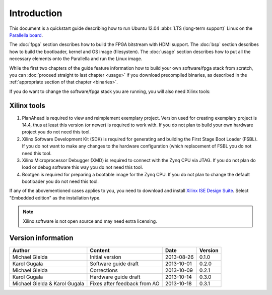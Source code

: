 Introduction
============

This document is a quickstart guide describing how to run Ubuntu 12.04 :abbr:`LTS (long-term support)` Linux on the `Parallella board <http://www.parallella.org/>`_.

The :doc:`fpga` section describes how to build the FPGA bitstream with HDMI support.
The :doc:`bsp` section describes how to build the bootloader, kernel and OS image (filesystem).
The :doc:`usage` section describes how to put all the necessary elements onto the Parallella and run the Linux image.

While the first two chapters of the guide feature information how to build your own software/fpga stack from scratch, you can :doc:`proceed straight to last chapter <usage>` if you download precompiled binaries, as described in the :ref:`appropriate section of that chapter <binaries>`.

If you do want to change the software/fpga stack you are running, you will also need Xilinx tools:

.. _xilinx:

Xilinx tools
------------

#. PlanAhead is required to view and reimplement exemplary project. Version used for creating exemplary project is 14.4, thus at least this version (or newer) is required to work with. If you do not plan to build your own hardware project you do not need this tool. 

#. Xilinx Software Development Kit (SDK) is required for generating and building the First Stage Boot Loader (FSBL). If you do not want to make any changes to the hardware configuration (which replacement of FSBL you do not need this tool. 

#. Xilinx Microprocessor Debugger (XMD) is required to connect with the Zynq CPU via JTAG. If you do not plan do load or debug software this way you do not need this tool.

#. Bootgen is required for preparing a bootable image for the Zynq CPU. If you do not plan to change the default bootloader you do not need this tool.

If any of the abovementioned cases applies to you, you need to download and install `Xilinx ISE Design Suite <http://www.xilinx.com/support/download/index.html/content/xilinx/en/downloadNav/design-tools.html>`_.
Select "Embedded edition" as the installation type.

.. note:: Xilinx software is not open source and may need extra licensing.

Version information
-------------------

.. csv-table::
   :header-rows: 1

   Author,Content,Date,Version
   Michael Gielda,Initial version,2013-08-26,0.1.0
   Karol Gugala,Software guide draft,2013-10-01,0.2.0
   Michael Gielda,Corrections,2013-10-09,0.2.1
   Karol Gugala,Hardware guide draft,2013-10-14,0.3.0
   Michael Gielda & Karol Gugala,Fixes after feedback from AO,2013-10-18,0.3.1
